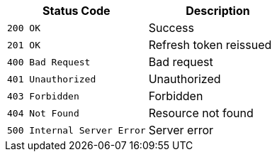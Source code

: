 [[overview-http-status-codes]]

|===
| Status Code | Description

| `200 OK`
| Success

| `201 OK`
| Refresh token reissued

| `400 Bad Request`
| Bad request

| `401 Unauthorized`
| Unauthorized

| `403 Forbidden`
| Forbidden

| `404 Not Found`
| Resource not found

| `500 Internal Server Error`
| Server error
|===


